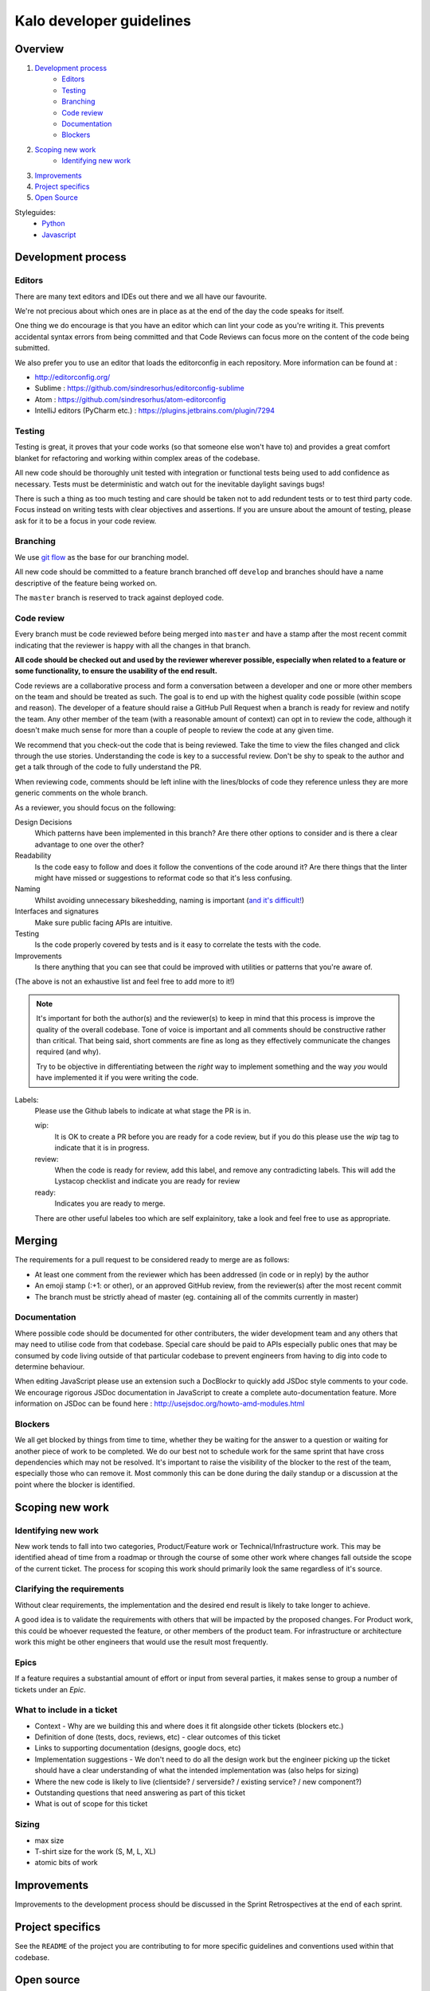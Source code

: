 Kalo developer guidelines
=============================

Overview
--------

#. `Development process <#development-process>`_
    * `Editors <#editors>`_
    * `Testing <#testing>`_
    * `Branching <#branching>`_
    * `Code review <#code-review>`_
    * `Documentation <#documentation>`_
    * `Blockers <#blockers>`_
#. `Scoping new work <#scoping-new-work>`_
    * `Identifying new work <#identifying-new-work>`_
#. `Improvements <#improvements>`_
#. `Project specifics <#project-specifics>`_
#. `Open Source <#open-source>`_

Styleguides:
    * `Python <styleguides/python.rst>`_
    * `Javascript <styleguides/javascript.rst>`_

Development process
-------------------

Editors
~~~~~~~

There are many text editors and IDEs out there and we all have our favourite.

We're not precious about which ones are in place as at the end of the day the
code speaks for itself.

One thing we do encourage is that you have an editor
which can lint your code as you're writing it. This prevents accidental
syntax errors from being committed and that Code Reviews can focus more on
the content of the code being submitted.

We also prefer you to use an editor that loads the editorconfig in each
repository. More information can be found at :

* http://editorconfig.org/
* Sublime : https://github.com/sindresorhus/editorconfig-sublime
* Atom : https://github.com/sindresorhus/atom-editorconfig
* IntelliJ editors (PyCharm etc.) : https://plugins.jetbrains.com/plugin/7294

Testing
~~~~~~~

Testing is great, it proves that your code works (so that someone else won't
have to) and provides a great comfort blanket for refactoring and working
within complex areas of the codebase.

All new code should be thoroughly unit tested with integration or functional
tests being used to add confidence as necessary. Tests must be deterministic
and watch out for the inevitable daylight savings bugs!

There is such a thing as too much testing and care should be taken not to
add redundent tests or to test third party code. Focus instead on writing
tests with clear objectives and assertions. If you are unsure about the amount
of testing, please ask for it to be a focus in your code review.

Branching
~~~~~~~~~

We use `git flow <http://nvie.com/posts/a-successful-git-branching-model/>`_
as the base for our branching model.

All new code should be committed to a feature branch branched off ``develop``
and branches should have a name descriptive of the feature being worked on.

The ``master`` branch is reserved to track against deployed code.

Code review
~~~~~~~~~~~

Every branch must be code reviewed before being merged into ``master`` and
have a stamp after the most recent commit indicating that the reviewer is
happy with all the changes in that branch.

**All code should be checked out and used by the reviewer wherever possible,
especially when related to a feature or some functionality, to ensure the
usability of the end result.**

Code reviews are a collaborative process and form a conversation between a
developer and one or more other members on the team and should be treated as
such. The goal is to end up with the highest quality code possible (within
scope and reason). The developer of a feature should raise a GitHub Pull
Request when a branch is ready for review and notify the team. Any other
member of the team (with a reasonable amount of context) can opt in to
review the code, although it doesn't make much sense for more than a couple
of people to review the code at any given time.

We recommend that you check-out the code that is being reviewed. Take the time
to view the files changed and click through the use stories. Understanding the
code is key to a successful review. Don't be shy to speak to the author and
get a talk through of the code to fully understand the PR.

When reviewing code, comments should be left inline with the lines/blocks
of code they reference unless they are more generic comments on the whole
branch.

As a reviewer, you should focus on the following:

Design Decisions
    Which patterns have been implemented in this branch? Are there other
    options to consider and is there a clear advantage to one over the other?

Readability
    Is the code easy to follow and does it follow the conventions of the
    code around it? Are there things that the linter might have missed or
    suggestions to reformat code so that it's less confusing.

Naming
    Whilst avoiding unnecessary bikeshedding, naming is important
    (`and it's difficult! <http://martinfowler.com/bliki/TwoHardThings.html>`_)

Interfaces and signatures
    Make sure public facing APIs are intuitive.

Testing
    Is the code properly covered by tests and is it easy to correlate
    the tests with the code.

Improvements
    Is there anything that you can see that could be improved with
    utilities or patterns that you're aware of.

(The above is not an exhaustive list and feel free to add more to it!)

.. note::
    It's important for both the author(s) and the reviewer(s) to keep in mind
    that this process is improve the quality of the overall codebase. Tone
    of voice is important and all comments should be constructive rather than
    critical. That being said, short comments are fine as long as they
    effectively communicate the changes required (and why).

    Try to be objective in differentiating between the *right* way to
    implement something and the way *you* would have implemented it if you
    were writing the code.

Labels:
    Please use the Github labels to indicate at what stage the PR is in.

    wip:
      It is OK to create a PR before you are ready for a code review,
      but if you do this please use the `wip` tag to indicate that it is in
      progress.

    review:
      When the code is ready for review, add this label, and remove any
      contradicting labels. This will add the Lystacop checklist and indicate
      you are ready for review

    ready:
      Indicates you are ready to merge.

    There are other useful labeles too which are self explainitory,
    take a look and feel free to use as appropriate.

Merging
-------

The requirements for a pull request to be considered ready to merge
are as follows:

* At least one comment from the reviewer which has been addressed
  (in code or in reply) by the author
* An emoji stamp (:+1: or other), or an approved GitHub review, from the
  reviewer(s) after the most recent commit
* The branch must be strictly ahead of master (eg. containing all of the
  commits currently in master)

Documentation
~~~~~~~~~~~~~

Where possible code should be documented for other contributers, the wider
development team and any others that may need to utilise code from that
codebase. Special care should be paid to APIs especially public ones that
may be consumed by code living outside of that particular codebase to prevent
engineers from having to dig into code to determine behaviour.

When editing JavaScript please use an extension such a DocBlockr to quickly
add JSDoc style comments to your code. We encourage rigorous JSDoc documentation
in JavaScript to create a complete auto-documentation feature. More information
on JSDoc can be found here : http://usejsdoc.org/howto-amd-modules.html

Blockers
~~~~~~~~

We all get blocked by things from time to time, whether they be waiting for
the answer to a question or waiting for another piece of work to be completed.
We do our best not to schedule work for the same sprint that have cross
dependencies which may not be resolved. It's important to raise the visibility
of the blocker to the rest of the team, especially those who can remove it.
Most commonly this can be done during the daily standup or a discussion at the
point where the blocker is identified.

Scoping new work
----------------

Identifying new work
~~~~~~~~~~~~~~~~~~~~

New work tends to fall into two categories, Product/Feature work or
Technical/Infrastructure work. This may be identified ahead of time from a
roadmap or through the course of some other work where changes fall outside
the scope of the current ticket. The process for scoping this work should
primarily look the same regardless of it's source.

Clarifying the requirements
~~~~~~~~~~~~~~~~~~~~~~~~~~~

Without clear requirements, the implementation and the desired end result
is likely to take longer to achieve.

A good idea is to validate the requirements with others that will be
impacted by the proposed changes. For Product work, this could be whoever
requested the feature, or other members of the product team. For
infrastructure or architecture work this might be other engineers that would
use the result most frequently.

Epics
~~~~~

If a feature requires a substantial amount of effort or input from several
parties, it makes sense to group a number of tickets under an `Epic`.

What to include in a ticket
~~~~~~~~~~~~~~~~~~~~~~~~~~~

* Context - Why are we building this and where does it fit alongside other
  tickets (blockers etc.)
* Definition of done (tests, docs, reviews, etc) - clear outcomes of this
  ticket
* Links to supporting documentation (designs, google docs, etc)
* Implementation suggestions - We don't need to do all the design work but the
  engineer picking up the ticket should have a clear understanding of what
  the intended implementation was (also helps for sizing)
* Where the new code is likely to live (clientside? / serverside? / existing
  service? / new component?)
* Outstanding questions that need answering as part of this ticket
* What is out of scope for this ticket

Sizing
~~~~~~

* max size
* T-shirt size for the work (S, M, L, XL)
* atomic bits of work

Improvements
------------

Improvements to the development process should be discussed in the Sprint
Retrospectives at the end of each sprint.

Project specifics
-----------------

See the ``README`` of the project you are contributing to for more specific
guidelines and conventions used within that codebase.

Open source
-----------

We love open source at Kalo and believe in being good citizens within the
open source community.

This means that we not only contribute back to our favourite projects when we
can but also maintain `a number of open source libraries and frameworks
<https://github.com/kalohq>`_ of our own.

New dependencies to either internal or open source projects must be authorised
by the CTO or the primary maintainer of the project. The licensing of any new
dependencies must be compatible with existing licenses used within the project.
Any new licensing requirements must be approved and signed off in writing by
the CTO.
